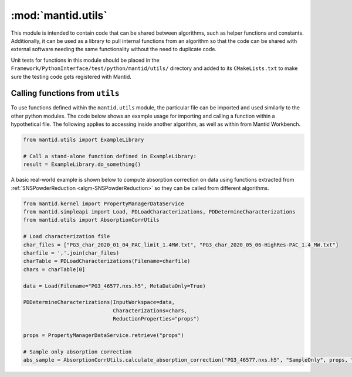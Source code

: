 .. _mantid.utils:

====================
 :mod:`mantid.utils`
====================

This module is intended to contain code that can be shared between
algorithms, such as helper functions and constants. Additionally, it
can be used as a library to pull internal functions from an algorithm
so that the code can be shared with external software needing the
same functionality without the need to duplicate code.

Unit tests for functions in this module should be placed in the
``Framework/PythonInterface/test/python/mantid/utils/`` directory and
added to its ``CMakeLists.txt`` to make sure the testing code gets
registered with Mantid.


Calling functions from ``utils``
================================

To use functions defined within the ``mantid.utils`` module, the
particular file can be imported and used similarly to the other
python modules. The code below shows an example usage for importing
and calling a function within a hypothetical file. The following
applies to accessing inside another algorithm, as well as within
from Mantid Workbench.

.. code-block:: python

    from mantid.utils import ExampleLibrary

    # Call a stand-alone function defined in ExampleLibrary:
    result = ExampleLibrary.do_something()

A basic real-world example is shown below to compute absorption
correction on data using functions extracted from
:ref:`SNSPowderReduction <algm-SNSPowderReduction>` so they
can be called from different algorithms.

.. code-block:: python

    from mantid.kernel import PropertyManagerDataService
    from mantid.simpleapi import Load, PDLoadCharacterizations, PDDetermineCharacterizations
    from mantid.utils import AbsorptionCorrUtils

    # Load characterization file
    char_files = ["PG3_char_2020_01_04_PAC_limit_1.4MW.txt", "PG3_char_2020_05_06-HighRes-PAC_1.4_MW.txt"]
    charfile = ','.join(char_files)
    charTable = PDLoadCharacterizations(Filename=charfile)
    chars = charTable[0]

    data = Load(Filename="PG3_46577.nxs.h5", MetaDataOnly=True)

    PDDetermineCharacterizations(InputWorkspace=data,
                                 Characterizations=chars,
                                 ReductionProperties="props")

    props = PropertyManagerDataService.retrieve("props")

    # Sample only absorption correction
    abs_sample = AbsorptionCorrUtils.calculate_absorption_correction("PG3_46577.nxs.h5", "SampleOnly", props, "Si", 1.165, element_size=2)


